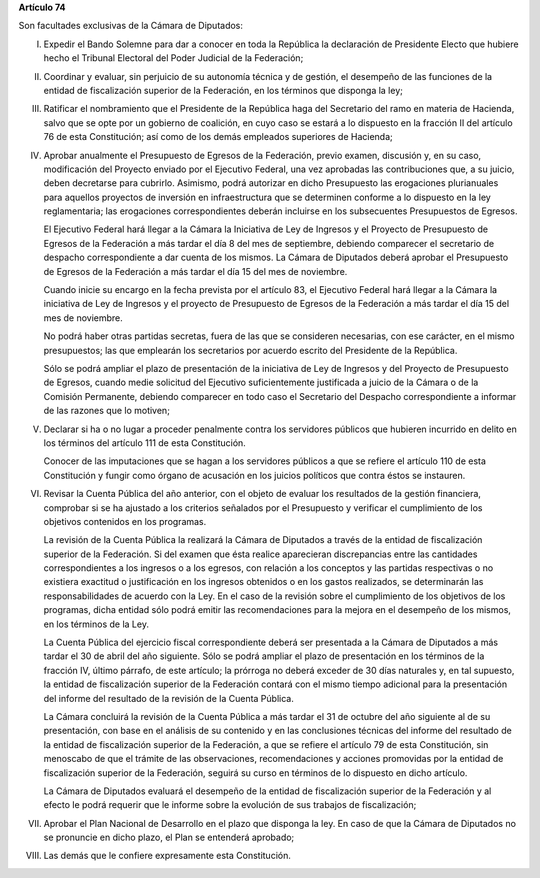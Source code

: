 **Artículo 74**

Son facultades exclusivas de la Cámara de Diputados:

I. Expedir el Bando Solemne para dar a conocer en toda la República
   la declaración de Presidente Electo que hubiere hecho el Tribunal
   Electoral del Poder Judicial de la Federación;

II. Coordinar y evaluar, sin perjuicio de su autonomía técnica y de
    gestión, el desempeño de las funciones de la entidad de
    fiscalización superior de la Federación, en los términos que
    disponga la ley;

III. Ratificar el nombramiento que el Presidente de la República haga
     del Secretario del ramo en materia de Hacienda, salvo que se opte
     por un gobierno de coalición, en cuyo caso se estará a lo dispuesto
     en la fracción II del artículo 76 de esta Constitución; así como de
     los demás empleados superiores de Hacienda;

IV. Aprobar anualmente el Presupuesto de Egresos de la Federación,
    previo examen, discusión y, en su caso, modificación del Proyecto
    enviado por el Ejecutivo Federal, una vez aprobadas las
    contribuciones que, a su juicio, deben decretarse para
    cubrirlo. Asimismo, podrá autorizar en dicho Presupuesto las
    erogaciones plurianuales para aquellos proyectos de inversión en
    infraestructura que se determinen conforme a lo dispuesto en la ley
    reglamentaria; las erogaciones correspondientes deberán incluirse en
    los subsecuentes Presupuestos de Egresos.

    El Ejecutivo Federal hará llegar a la Cámara la Iniciativa de Ley de
    Ingresos y el Proyecto de Presupuesto de Egresos de la Federación a
    más tardar el día 8 del mes de septiembre, debiendo comparecer el
    secretario de despacho correspondiente a dar cuenta de los
    mismos. La Cámara de Diputados deberá aprobar el Presupuesto de
    Egresos de la Federación a más tardar el día 15 del mes de
    noviembre.

    Cuando inicie su encargo en la fecha prevista por el artículo 83, el
    Ejecutivo Federal hará llegar a la Cámara la iniciativa de Ley de
    Ingresos y el proyecto de Presupuesto de Egresos de la Federación a
    más tardar el día 15 del mes de noviembre.

    No podrá haber otras partidas secretas, fuera de las que se
    consideren necesarias, con ese carácter, en el mismo presupuestos;
    las que emplearán los secretarios por acuerdo escrito del Presidente
    de la República.

    Sólo se podrá ampliar el plazo de presentación de la iniciativa de
    Ley de Ingresos y del Proyecto de Presupuesto de Egresos, cuando
    medie solicitud del Ejecutivo suficientemente justificada a juicio
    de la Cámara o de la Comisión Permanente, debiendo comparecer en
    todo caso el Secretario del Despacho correspondiente a informar de
    las razones que lo motiven;

V. Declarar si ha o no lugar a proceder penalmente contra los servidores
   públicos que hubieren incurrido en delito en los términos del
   artículo 111 de esta Constitución.

   Conocer de las imputaciones que se hagan a los servidores públicos a
   que se refiere el artículo 110 de esta Constitución y fungir como
   órgano de acusación en los juicios políticos que contra éstos se
   instauren.

VI. Revisar la Cuenta Pública del año anterior, con el objeto de evaluar
    los resultados de la gestión financiera, comprobar si se ha ajustado
    a los criterios señalados por el Presupuesto y verificar el
    cumplimiento de los objetivos contenidos en los programas.

    La revisión de la Cuenta Pública la realizará la Cámara de Diputados
    a través de la entidad de fiscalización superior de la
    Federación. Si del examen que ésta realice aparecieran discrepancias
    entre las cantidades correspondientes a los ingresos o a los
    egresos, con relación a los conceptos y las partidas respectivas o
    no existiera exactitud o justificación en los ingresos obtenidos o
    en los gastos realizados, se determinarán las responsabilidades de
    acuerdo con la Ley. En el caso de la revisión sobre el cumplimiento
    de los objetivos de los programas, dicha entidad sólo podrá emitir
    las recomendaciones para la mejora en el desempeño de los mismos, en
    los términos de la Ley.

    La Cuenta Pública del ejercicio fiscal correspondiente deberá ser
    presentada a la Cámara de Diputados a más tardar el 30 de abril del
    año siguiente. Sólo se podrá ampliar el plazo de presentación en los
    términos de la fracción IV, último párrafo, de este artículo; la
    prórroga no deberá exceder de 30 días naturales y, en tal supuesto,
    la entidad de fiscalización superior de la Federación contará con el
    mismo tiempo adicional para la presentación del informe del
    resultado de la revisión de la Cuenta Pública.

    La Cámara concluirá la revisión de la Cuenta Pública a más tardar el
    31 de octubre del año siguiente al de su presentación, con base en
    el análisis de su contenido y en las conclusiones técnicas del
    informe del resultado de la entidad de fiscalización superior de la
    Federación, a que se refiere el artículo 79 de esta Constitución,
    sin menoscabo de que el trámite de las observaciones,
    recomendaciones y acciones promovidas por la entidad de
    fiscalización superior de la Federación, seguirá su curso en
    términos de lo dispuesto en dicho artículo.

    La Cámara de Diputados evaluará el desempeño de la entidad de
    fiscalización superior de la Federación y al efecto le podrá
    requerir que le informe sobre la evolución de sus trabajos de
    fiscalización;

VII. Aprobar el Plan Nacional de Desarrollo en el plazo que disponga la
     ley. En caso de que la Cámara de Diputados no se pronuncie en dicho
     plazo, el Plan se entenderá aprobado;

VIII. Las demás que le confiere expresamente esta Constitución.
